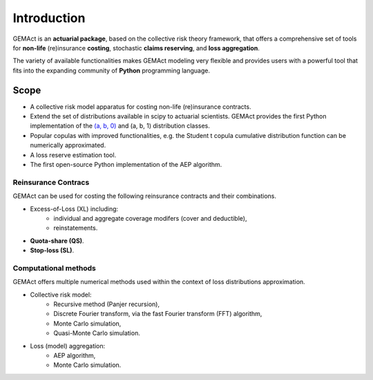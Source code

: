 Introduction
==================================

GEMAct is an **actuarial package**, based on the collective risk theory framework, that offers a comprehensive set of tools for **non-life** (re)insurance **costing**, stochastic **claims reserving**, and **loss aggregation**.

The variety of available functionalities makes GEMAct modeling very flexible and provides users with a powerful tool that fits into the expanding community of **Python** programming language.

Scope
--------

* A collective risk model apparatus for costing non-life (re)insurance contracts.
* Extend the set of distributions available in scipy to actuarial scientists. GEMAct provides the first Python implementation of the `(a, b, 0) <https://en.wikipedia.org/wiki/(a,b,0)_class_of_distributions>`_ and (a, b, 1) distribution classes.
* Popular copulas with improved functionalities, e.g. the Student t copula cumulative distribution function can be numerically approximated.
* A loss reserve estimation tool.
* The first open-source Python implementation of the AEP algorithm.

Reinsurance Contracs
~~~~~~~~~~~~~~~~~~~~~~~~~~~

GEMAct can be used for costing the following reinsurance contracts and their combinations.

* Excess-of-Loss (XL) including:
    * individual and aggregate coverage modifers (cover and deductible),
    * reinstatements.
* **Quota-share (QS)**.
* **Stop-loss (SL)**.

Computational methods
~~~~~~~~~~~~~~~~~~~~~~~~~~~~~~~~~~~

GEMAct offers multiple numerical methods used within the context of loss distributions approximation.

* Collective risk model:
    * Recursive method (Panjer recursion),
    * Discrete Fourier transform, via the fast Fourier transform (FFT) algorithm,
    * Monte Carlo simulation,
    * Quasi-Monte Carlo simulation.
* Loss (model) aggregation:
    * AEP algorithm,
    * Monte Carlo simulation.
